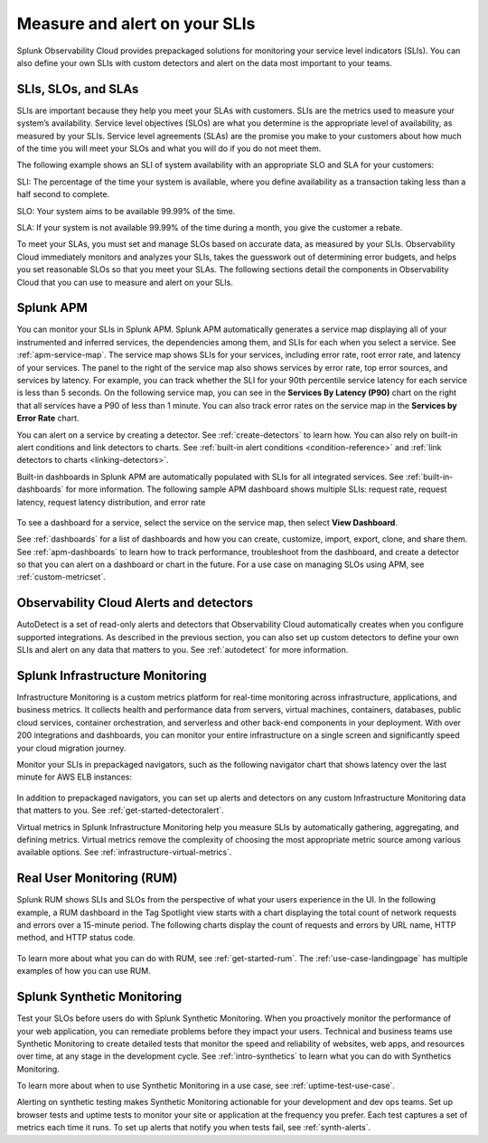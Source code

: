 .. _practice-reliability-slis:

*********************************************************************************
Measure and alert on your SLIs
*********************************************************************************

.. meta::
   :description: SLIs, SLOs, and SLAs in Observability Cloud

Splunk Observability Cloud provides prepackaged solutions for monitoring your service level indicators (SLIs). You can also define your own SLIs with custom detectors and alert on the data most important to your teams.

SLIs, SLOs, and SLAs
===================================================================================
SLIs are important because they help you meet your SLAs with customers. SLIs are the metrics used to measure your system’s availability. Service level objectives (SLOs) are what you determine is the appropriate level of availability, as measured by your SLIs. Service level agreements (SLAs) are the promise you make to your customers about how much of the time you will meet your SLOs and what you will do if you do not meet them.

The following example shows an SLI of system availability with an appropriate SLO and SLA for your customers:

SLI: The percentage of the time your system is available, where you define availability as a transaction taking less than a half second to complete.

SLO: Your system aims to be available 99.99% of the time. 

SLA: If your system is not available 99.99% of the time during a month, you give the customer a rebate.

To meet your SLAs, you must set and manage SLOs based on accurate data, as measured by your SLIs. Observability Cloud immediately monitors and analyzes your SLIs, takes the guesswork out of determining error budgets, and helps you set reasonable SLOs so that you meet your SLAs. The following sections detail the components in Observability Cloud that you can use to measure and alert on your SLIs.

Splunk APM
===================================================================================
You can monitor your SLIs in Splunk APM. Splunk APM automatically generates a service map displaying all of your instrumented and inferred services, the dependencies among them, and SLIs for each when you select a service. See :ref:`apm-service-map`. The service map shows SLIs for your services, including error rate, root error rate, and latency of your services. The panel to the right of the service map also shows services by error rate, top error sources, and services by latency. For example, you can track whether the SLI for your 90th percentile service latency for each service is less than 5 seconds. On the following service map, you can see in the :strong:`Services By Latency (P90)` chart on the right that all services have a P90 of less than 1 minute. You can also track error rates on the service map in the :strong:`Services by Error Rate` chart. 

.. image:: /_images/get-started/core2o11y-apm-map.png
  :width: 100%
  :alt: This screenshot shows an APM service map.

You can alert on a service by creating a detector. See :ref:`create-detectors` to learn how. You can also rely on built-in alert conditions and link detectors to charts. See :ref:`built-in alert conditions <condition-reference>` and :ref:`link detectors to charts <linking-detectors>`.


Built-in dashboards in Splunk APM are automatically populated with SLIs for all integrated services. See :ref:`built-in-dashboards` for more information. The following sample APM dashboard shows multiple SLIs: request rate, request latency, request latency distribution, and error rate

  .. image:: /_images/get-started/core2o11y-apmDashboard-SLIs.png
    :width: 100%
    :alt: This animated GIF shows hover and click actions on a chart to display metric time series, a data table, and full chart data.

To see a dashboard for a service, select the service on the service map, then select :strong:`View Dashboard`. 

See :ref:`dashboards` for a list of dashboards and how you can create, customize, import, export, clone, and share them. See :ref:`apm-dashboards` to learn how to track performance, troubleshoot from the dashboard, and create a detector so that you can alert on a dashboard or chart in the future. For a use case on managing SLOs using APM, see :ref:`custom-metricset`.

Observability Cloud Alerts and detectors
===================================================================================
AutoDetect is a set of read-only alerts and detectors that Observability Cloud automatically creates when you configure supported integrations. As described in the previous section, you can also set up custom detectors to define your own SLIs and alert on any data that matters to you. See :ref:`autodetect` for more information.


Splunk Infrastructure Monitoring
===================================================================================
Infrastructure Monitoring is a custom metrics platform for real-time monitoring across infrastructure, applications, and business metrics. It collects health and performance data from servers, virtual machines, containers, databases, public cloud services, container orchestration, and serverless and other back-end components in your deployment. With over 200 integrations and dashboards, you can monitor your entire infrastructure on a single screen and significantly speed your cloud migration journey.

Monitor your SLIs in prepackaged navigators, such as the following navigator chart that shows latency over the last minute for AWS ELB instances:

  .. image:: /_images/infrastructure/elb-navigator-chart.gif
    :width: 100%
    :alt: This animated GIF shows hover and click actions on a chart to display metric time series, a data table, and full chart data.

In addition to prepackaged navigators, you can set up alerts and detectors on any custom Infrastructure Monitoring data that matters to you. See :ref:`get-started-detectoralert`.

Virtual metrics in Splunk Infrastructure Monitoring help you measure SLIs by automatically gathering, aggregating, and defining metrics. Virtual metrics remove the complexity of choosing the most appropriate metric source among various available options. See :ref:`infrastructure-virtual-metrics`.

Real User Monitoring (RUM)
===================================================================================
Splunk RUM shows SLIs and SLOs from the perspective of what your users experience in the UI. In the following example, a RUM dashboard in the Tag Spotlight view starts with a chart displaying the total count of network requests and errors over a 15-minute period. The following charts display the count of requests and errors by URL name, HTTP method, and HTTP status code. 

  .. image:: /_images/get-started/Core-to-o11y-RUM-SLIs.png
    :width: 100%
    :alt: This image shows a RUM dashboard displaying a count of requests and errors by URL name, by HTTP method, and by HTTP status code. 
    
To learn more about what you can do with RUM, see :ref:`get-started-rum`. The :ref:`use-case-landingpage` has multiple examples of how you can use RUM. 


Splunk Synthetic Monitoring
===================================================================================
Test your SLOs before users do with Splunk Synthetic Monitoring. When you proactively monitor the performance of your web application, you can remediate problems before they impact your users. Technical and business teams use Synthetic Monitoring to create detailed tests that monitor the speed and reliability of websites, web apps, and resources over time, at any stage in the development cycle.  See :ref:`intro-synthetics` to learn what you can do with Synthetics Monitoring. 

To learn more about when to use Synthetic Monitoring in a use case, see :ref:`uptime-test-use-case`. 

Alerting on synthetic testing makes Synthetic Monitoring actionable for your development and dev ops teams. Set up browser tests and uptime tests to monitor your site or application at the frequency you prefer. Each test captures a set of metrics each time it runs. To set up alerts that notify you when tests fail, see :ref:`synth-alerts`. 

